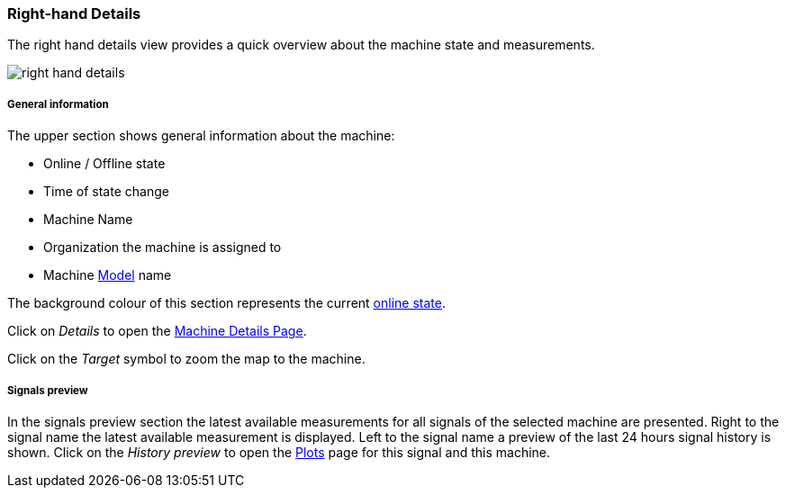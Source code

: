 :leveloffset: +2
= Right-hand Details
:leveloffset: 0


The right hand details view provides a quick overview about the machine state and measurements.

[.thumb]
image::{imageDir}/gui_layout/right-hand-details.png[scale=50%]

:leveloffset: +3
== General information
:leveloffset: 0


The upper section shows general information about the machine:

* Online / Offline state
* Time of state change
* Machine Name
* Organization the machine is assigned to
* Machine <<machine-model,Model>> name

The background colour of this section represents the current <<machine-online-state,online state>>.

Click on _Details_ to open the <<machine-details,Machine Details Page>>.

Click on the _Target_ symbol to zoom the map to the machine.

:leveloffset: +3
== Signals preview
:leveloffset: 0


In the signals preview section the latest available measurements for all signals of the selected machine are presented.
Right to the signal name the latest available measurement is displayed.
Left to the signal name a preview of the last 24 hours signal history is shown.
Click on the _History preview_ to open the <<plots,Plots>> page for this signal and this machine.

